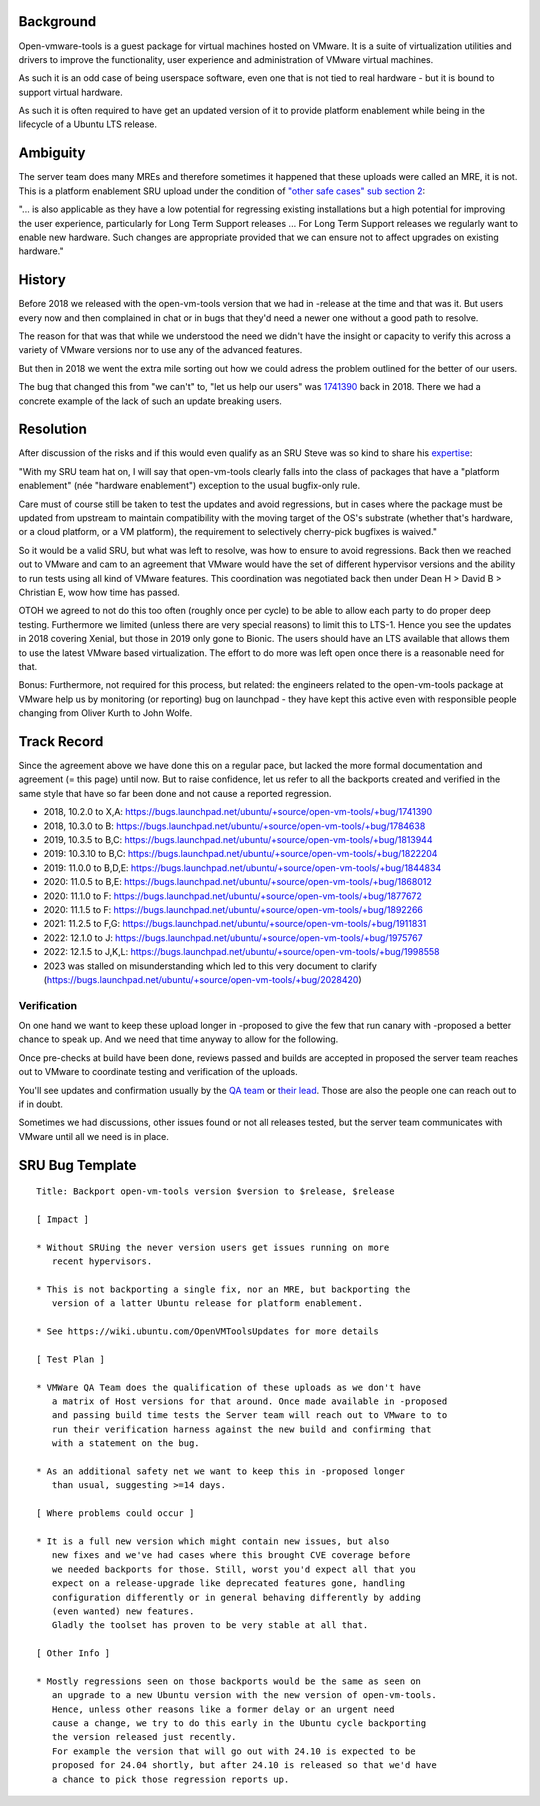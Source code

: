 Background
==========

Open-vmware-tools is a guest package for virtual machines hosted on
VMware. It is a suite of virtualization utilities and drivers to improve
the functionality, user experience and administration of VMware virtual
machines.

As such it is an odd case of being userspace software, even one that is
not tied to real hardware - but it is bound to support virtual hardware.

As such it is often required to have get an updated version of it to
provide platform enablement while being in the lifecycle of a Ubuntu LTS
release.

Ambiguity
=========

The server team does many MREs and therefore sometimes it happened that
these uploads were called an MRE, it is not. This is a platform
enablement SRU upload under the condition of `"other safe cases" sub
section
2 <https://wiki.ubuntu.com/StableReleaseUpdates#Other_safe_cases>`__:

"... is also applicable as they have a low potential for regressing
existing installations but a high potential for improving the user
experience, particularly for Long Term Support releases ... For Long
Term Support releases we regularly want to enable new hardware. Such
changes are appropriate provided that we can ensure not to affect
upgrades on existing hardware."

History
=======

Before 2018 we released with the open-vm-tools version that we had in
-release at the time and that was it. But users every now and then
complained in chat or in bugs that they'd need a newer one without a
good path to resolve.

The reason for that was that while we understood the need we didn't have
the insight or capacity to verify this across a variety of VMware
versions nor to use any of the advanced features.

But then in 2018 we went the extra mile sorting out how we could adress
the problem outlined for the better of our users.

The bug that changed this from "we can't" to, "let us help our users"
was
`1741390 <https://bugs.launchpad.net/ubuntu/+source/open-vm-tools/+bug/1741390>`__
back in 2018. There we had a concrete example of the lack of such an
update breaking users.

Resolution
==========

After discussion of the risks and if this would even qualify as an SRU
Steve was so kind to share his
`expertise <https://bugs.launchpad.net/ubuntu/+source/open-vm-tools/+bug/1741390/comments/6>`__:

"With my SRU team hat on, I will say that open-vm-tools clearly falls
into the class of packages that have a "platform enablement" (née
"hardware enablement") exception to the usual bugfix-only rule.

Care must of course still be taken to test the updates and avoid
regressions, but in cases where the package must be updated from
upstream to maintain compatibility with the moving target of the OS's
substrate (whether that's hardware, or a cloud platform, or a VM
platform), the requirement to selectively cherry-pick bugfixes is
waived."

So it would be a valid SRU, but what was left to resolve, was how to
ensure to avoid regressions. Back then we reached out to VMware and cam
to an agreement that VMware would have the set of different hypervisor
versions and the ability to run tests using all kind of VMware features.
This coordination was negotiated back then under Dean H > David B >
Christian E, wow how time has passed.

OTOH we agreed to not do this too often (roughly once per cycle) to be
able to allow each party to do proper deep testing. Furthermore we
limited (unless there are very special reasons) to limit this to LTS-1.
Hence you see the updates in 2018 covering Xenial, but those in 2019
only gone to Bionic. The users should have an LTS available that allows
them to use the latest VMware based virtualization. The effort to do
more was left open once there is a reasonable need for that.

Bonus: Furthermore, not required for this process, but related: the
engineers related to the open-vm-tools package at VMware help us by
monitoring (or reporting) bug on launchpad - they have kept this active
even with responsible people changing from Oliver Kurth to John Wolfe.

.. _track_record:

Track Record
============

Since the agreement above we have done this on a regular pace, but
lacked the more formal documentation and agreement (= this page) until
now. But to raise confidence, let us refer to all the backports created
and verified in the same style that have so far been done and not cause
a reported regression.

-  2018, 10.2.0 to X,A:
   https://bugs.launchpad.net/ubuntu/+source/open-vm-tools/+bug/1741390
-  2018, 10.3.0 to B:
   https://bugs.launchpad.net/ubuntu/+source/open-vm-tools/+bug/1784638
-  2019, 10.3.5 to B,C:
   https://bugs.launchpad.net/ubuntu/+source/open-vm-tools/+bug/1813944
-  2019: 10.3.10 to B,C:
   https://bugs.launchpad.net/ubuntu/+source/open-vm-tools/+bug/1822204
-  2019: 11.0.0 to B,D,E:
   https://bugs.launchpad.net/ubuntu/+source/open-vm-tools/+bug/1844834
-  2020: 11.0.5 to B,E:
   https://bugs.launchpad.net/ubuntu/+source/open-vm-tools/+bug/1868012
-  2020: 11.1.0 to F:
   https://bugs.launchpad.net/ubuntu/+source/open-vm-tools/+bug/1877672
-  2020: 11.1.5 to F:
   https://bugs.launchpad.net/ubuntu/+source/open-vm-tools/+bug/1892266
-  2021: 11.2.5 to F,G:
   https://bugs.launchpad.net/ubuntu/+source/open-vm-tools/+bug/1911831
-  2022: 12.1.0 to J:
   https://bugs.launchpad.net/ubuntu/+source/open-vm-tools/+bug/1975767
-  2022: 12.1.5 to J,K,L:
   https://bugs.launchpad.net/ubuntu/+source/open-vm-tools/+bug/1998558
-  2023 was stalled on misunderstanding which led to this very document
   to clarify
   (https://bugs.launchpad.net/ubuntu/+source/open-vm-tools/+bug/2028420)

Verification
~~~~~~~~~~~~

On one hand we want to keep these upload longer in -proposed to give the
few that run canary with -proposed a better chance to speak up. And we
need that time anyway to allow for the following.

Once pre-checks at build have been done, reviews passed and builds are
accepted in proposed the server team reaches out to VMware to coordinate
testing and verification of the uploads.

You'll see updates and confirmation usually by the `QA
team <https://launchpad.net/~vmware-gos-qa>`__ or `their
lead <https://launchpad.net/~yhzou>`__. Those are also the people one
can reach out to if in doubt.

Sometimes we had discussions, other issues found or not all releases
tested, but the server team communicates with VMware until all we need
is in place.

.. _sru_bug_template:

SRU Bug Template
================

::

   Title: Backport open-vm-tools version $version to $release, $release

   [ Impact ]

   * Without SRUing the never version users get issues running on more
      recent hypervisors.

   * This is not backporting a single fix, nor an MRE, but backporting the
      version of a latter Ubuntu release for platform enablement.

   * See https://wiki.ubuntu.com/OpenVMToolsUpdates for more details

   [ Test Plan ]

   * VMWare QA Team does the qualification of these uploads as we don't have
      a matrix of Host versions for that around. Once made available in -proposed
      and passing build time tests the Server team will reach out to VMware to to
      run their verification harness against the new build and confirming that
      with a statement on the bug.

   * As an additional safety net we want to keep this in -proposed longer
      than usual, suggesting >=14 days.

   [ Where problems could occur ]

   * It is a full new version which might contain new issues, but also
      new fixes and we've had cases where this brought CVE coverage before
      we needed backports for those. Still, worst you'd expect all that you
      expect on a release-upgrade like deprecated features gone, handling
      configuration differently or in general behaving differently by adding
      (even wanted) new features.
      Gladly the toolset has proven to be very stable at all that.

   [ Other Info ]

   * Mostly regressions seen on those backports would be the same as seen on
      an upgrade to a new Ubuntu version with the new version of open-vm-tools.
      Hence, unless other reasons like a former delay or an urgent need
      cause a change, we try to do this early in the Ubuntu cycle backporting
      the version released just recently.
      For example the version that will go out with 24.10 is expected to be
      proposed for 24.04 shortly, but after 24.10 is released so that we'd have
      a chance to pick those regression reports up.

